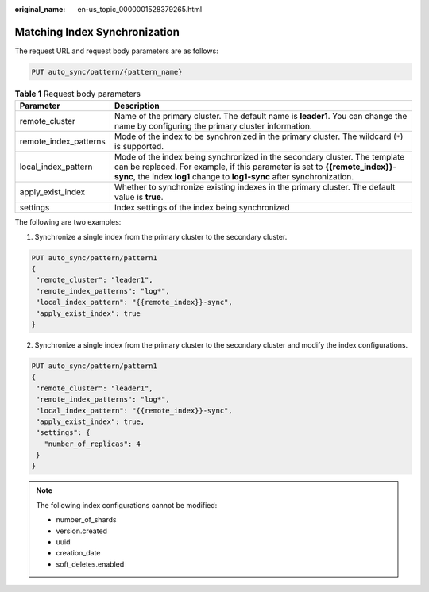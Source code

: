 :original_name: en-us_topic_0000001528379265.html

.. _en-us_topic_0000001528379265:

Matching Index Synchronization
==============================

The request URL and request body parameters are as follows:

.. code-block:: text

   PUT auto_sync/pattern/{pattern_name}

.. table:: **Table 1** Request body parameters

   +-----------------------+------------------------------------------------------------------------------------------------------------------------------------------------------------------------------------------------------------------------------------+
   | Parameter             | Description                                                                                                                                                                                                                        |
   +=======================+====================================================================================================================================================================================================================================+
   | remote_cluster        | Name of the primary cluster. The default name is **leader1**. You can change the name by configuring the primary cluster information.                                                                                              |
   +-----------------------+------------------------------------------------------------------------------------------------------------------------------------------------------------------------------------------------------------------------------------+
   | remote_index_patterns | Mode of the index to be synchronized in the primary cluster. The wildcard (``*``) is supported.                                                                                                                                    |
   +-----------------------+------------------------------------------------------------------------------------------------------------------------------------------------------------------------------------------------------------------------------------+
   | local_index_pattern   | Mode of the index being synchronized in the secondary cluster. The template can be replaced. For example, if this parameter is set to **{{remote_index}}-sync**, the index **log1** change to **log1-sync** after synchronization. |
   +-----------------------+------------------------------------------------------------------------------------------------------------------------------------------------------------------------------------------------------------------------------------+
   | apply_exist_index     | Whether to synchronize existing indexes in the primary cluster. The default value is **true**.                                                                                                                                     |
   +-----------------------+------------------------------------------------------------------------------------------------------------------------------------------------------------------------------------------------------------------------------------+
   | settings              | Index settings of the index being synchronized                                                                                                                                                                                     |
   +-----------------------+------------------------------------------------------------------------------------------------------------------------------------------------------------------------------------------------------------------------------------+

The following are two examples:

1. Synchronize a single index from the primary cluster to the secondary cluster.

.. code-block:: text

   PUT auto_sync/pattern/pattern1
   {
    "remote_cluster": "leader1",
    "remote_index_patterns": "log*",
    "local_index_pattern": "{{remote_index}}-sync",
    "apply_exist_index": true
   }

2. Synchronize a single index from the primary cluster to the secondary cluster and modify the index configurations.

.. code-block:: text

   PUT auto_sync/pattern/pattern1
   {
    "remote_cluster": "leader1",
    "remote_index_patterns": "log*",
    "local_index_pattern": "{{remote_index}}-sync",
    "apply_exist_index": true,
    "settings": {
      "number_of_replicas": 4
    }
   }

.. note::

   The following index configurations cannot be modified:

   -  number_of_shards
   -  version.created
   -  uuid
   -  creation_date
   -  soft_deletes.enabled
